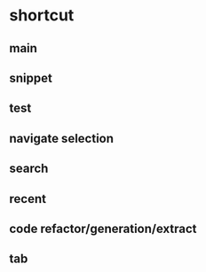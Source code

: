 * shortcut
** main
# C-z: undo
# C-S-z: redo
# C-x C-f: open
# C-0: increse font size
# C-9: decrese font size
# f-string type f"", then type in word between colon, and you will find some magic
# C-d duplicated line
# C-w C-S-w
# S-enter
# C-M-enter
# C-S-enter
# C-4: copy path

** snippet
# main

** test
# C-c t: go to test; use unittest

** navigate selection
# C-1: Toggle Sticky Selection
# S-Enter: start new line
# C-M-Enter: start new line above
# C-+: extend selection

# M-num goto project/Structure/Bookmark/etc.
# C-` quick switch theme
# S-Esc hide
# duplicate line
# S-Delete cut-line

# S-up: move line up
# S-down: move line down

** search
# S-S navigate anything
# C-s search in current file
# C-s: Then C-S-r: replace
# C-c C-f find
# C-c C-t replace
# M-x toggle-regexp
# C-x b: switcher [switch buffer]
# M-F7: find usage

** recent
# C-c r:recent file
# C-c C-r:recent changes

** code refactor/generation/extract
# M-Enter:show fix
# C-x C-r: reformat code
# C-Enter: generate, for mare in code-tab
# C-c 2: inline
# C-c 3: extract, include method, variable, constant, field...
# C-c 4: rename

** tab
# C-c w:close tab
# M-Right:move to next tab
# M-Left:move to previous tab

